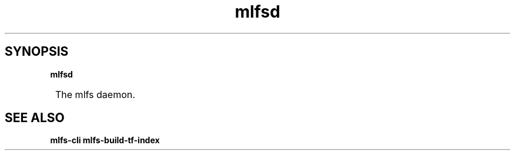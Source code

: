.TH mlfsd

.SH SYNOPSIS
.B mlfsd

.SY
The mlfs daemon.
.YS

.SH SEE ALSO
.BR mlfs-cli
.BR mlfs-build-tf-index
